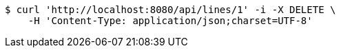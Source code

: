 [source,bash]
----
$ curl 'http://localhost:8080/api/lines/1' -i -X DELETE \
    -H 'Content-Type: application/json;charset=UTF-8'
----